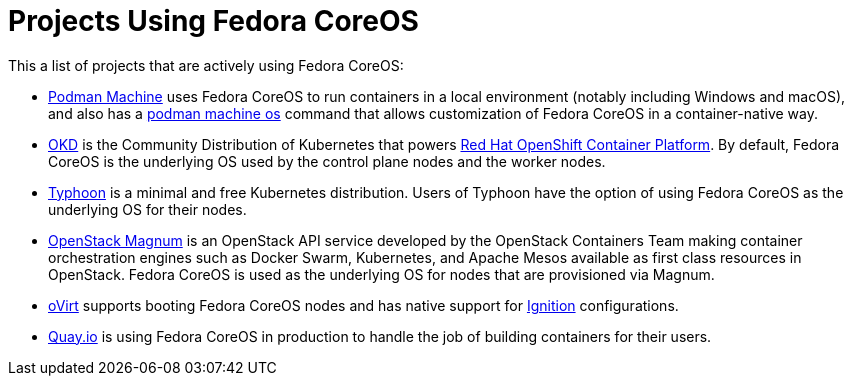 = Projects Using Fedora CoreOS

This a list of projects that are actively using Fedora CoreOS:

* https://docs.podman.io/en/latest/markdown/podman-machine.1.html[Podman Machine] uses Fedora CoreOS to run containers in a local environment (notably including Windows and macOS), and also has a https://docs.podman.io/en/latest/markdown/podman-machine-os.1.html[podman machine os] command that allows customization of Fedora CoreOS in a container-native way.
* https://www.okd.io[OKD] is the Community Distribution of Kubernetes that powers https://www.openshift.com/products/container-platform[Red Hat OpenShift Container Platform]. By default, Fedora CoreOS is the underlying OS used by the control plane nodes and the worker nodes.
* https://github.com/poseidon/typhoon[Typhoon] is a minimal and free Kubernetes distribution. Users of Typhoon have the option of using Fedora CoreOS as the underlying OS for their nodes.
* https://wiki.openstack.org/wiki/Magnum[OpenStack Magnum] is an OpenStack API service developed by the OpenStack Containers Team making container orchestration engines such as Docker Swarm, Kubernetes, and Apache Mesos available as first class resources in OpenStack. Fedora CoreOS is used as the underlying OS for nodes that are provisioned via Magnum.
* https://www.ovirt.org/develop/release-management/features/virt/coreos-ignition-support.html[oVirt] supports booting Fedora CoreOS nodes and has native support for https://github.com/coreos/ignition[Ignition] configurations.
* https://quay.io/[Quay.io] is using Fedora CoreOS in production to handle the job of building containers for their users.
